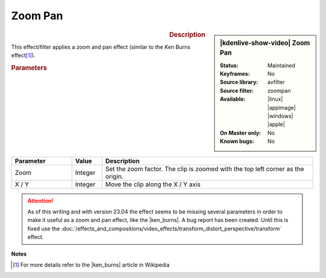 .. meta::

   :description: Kdenlive Video Effects - Zoom Pan
   :keywords: KDE, Kdenlive, video editor, help, learn, easy, effects, filter, video effects, transform, distort, perspective, zoom pan

.. metadata-placeholder

   :authors: - Bernd Jordan (https://discuss.kde.org/u/berndmj)

   :license: Creative Commons License SA 4.0


.. |ken_burns| raw:: html

   <a href="https://en.wikipedia.org/wiki/Ken_Burns_effect" target="_blank">Ken Burns Effect</a>


Zoom Pan
========

.. figure:: /images/effects_and_compositions/kdenlive2304_effects-zoom_pan.webp
   :width: 365px
   :figwidth: 365px
   :align: left
   :alt: kdenlive2304_effects-zoom_pan

.. sidebar:: |kdenlive-show-video| Zoom Pan

   :**Status**:
      Maintained
   :**Keyframes**:
      No
   :**Source library**:
      avfilter
   :**Source filter**:
      zoompan
   :**Available**:
      |linux| |appimage| |windows| |apple|
   :**On Master only**:
      No
   :**Known bugs**:
      No

.. rst-class:: clear-both


.. rubric:: Description

This effect/filter applies a zoom and pan effect (similar to the Ken Burns effect\ [1]_).


.. rubric:: Parameters

.. list-table::
   :header-rows: 1
   :width: 100%
   :widths: 20 10 70
   :class: table-wrap

   * - Parameter
     - Value
     - Description
   * - Zoom
     - Integer
     - Set the zoom factor. The clip is zoomed with the top left corner as the origin.
   * - X / Y
     - Integer
     - Move the clip along the X / Y axis


.. attention:: 
   As of this writing and with version 23.04 the effect seems to be missing several parameters in order to make it useful as a zoom and pan effect, like the |ken_burns|. A bug report has been created. Until this is fixed use the :doc:`/effects_and_compositions/video_effects/transform_distort_perspective/transform` effect.


**Notes**

.. [1] For more details refer to the |ken_burns| article in Wikipedia
